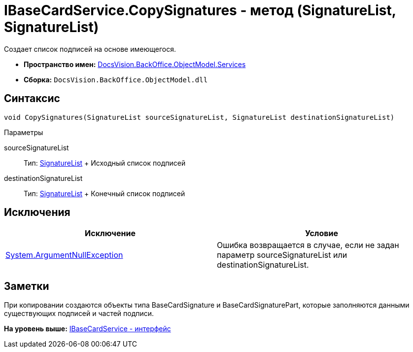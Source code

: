 = IBaseCardService.CopySignatures - метод (SignatureList, SignatureList)

Создает список подписей на основе имеющегося.

* [.keyword]*Пространство имен:* xref:Services_NS.adoc[DocsVision.BackOffice.ObjectModel.Services]
* [.keyword]*Сборка:* [.ph .filepath]`DocsVision.BackOffice.ObjectModel.dll`

== Синтаксис

[source,pre,codeblock,language-csharp]
----
void CopySignatures(SignatureList sourceSignatureList, SignatureList destinationSignatureList)
----

Параметры

sourceSignatureList::
  Тип: xref:../SignatureList_CL.adoc[SignatureList]
  +
  Исходный список подписей
destinationSignatureList::
  Тип: xref:../SignatureList_CL.adoc[SignatureList]
  +
  Конечный список подписей

== Исключения

[cols=",",options="header",]
|===
|Исключение |Условие
|http://msdn.microsoft.com/ru-ru/library/system.argumentnullexception.aspx[System.ArgumentNullException] |Ошибка возвращается в случае, если не задан параметр sourceSignatureList или destinationSignatureList.
|===

== Заметки

При копировании создаются объекты типа [.keyword .apiname]#BaseCardSignature# и [.keyword .apiname]#BaseCardSignaturePart#, которые заполняются данными существующих подписей и частей подписи.

*На уровень выше:* xref:../../../../../api/DocsVision/BackOffice/ObjectModel/Services/IBaseCardService_IN.adoc[IBaseCardService - интерфейс]
